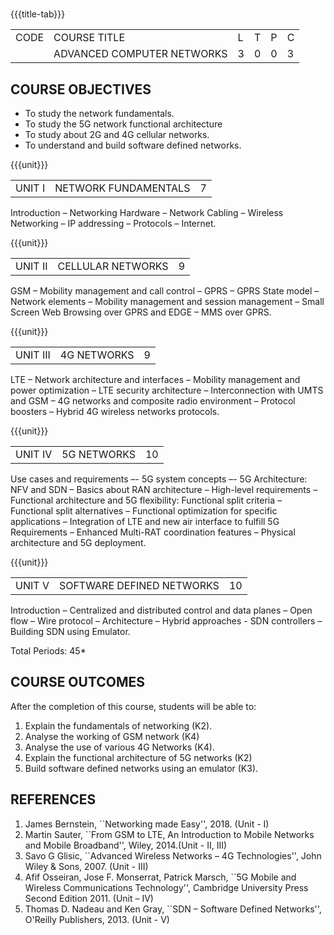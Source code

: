 * 
:properties:
:author: V.S.Felix Enigo
:date: 31 May 2022
:end:

#+startup: showall
{{{title-tab}}}
| CODE | COURSE TITLE               | L | T | P | C |
|      | ADVANCED COMPUTER NETWORKS | 3 | 0 | 0 | 3 |

** COURSE OBJECTIVES
- To study the network fundamentals. 
- To study the 5G network functional architecture
- To study about 2G and 4G cellular networks. 
- To understand and build software defined networks. 

{{{unit}}}
| UNIT I | NETWORK FUNDAMENTALS | 7 |
Introduction -- Networking Hardware -- Network Cabling -- Wireless Networking -- IP addressing -- Protocols -- Internet.

{{{unit}}}
| UNIT II | CELLULAR NETWORKS | 9 |
GSM -- Mobility management and call control -- GPRS -- GPRS State model -- Network elements -- Mobility management and session management -- Small Screen Web Browsing over GPRS and EDGE -- MMS over GPRS.

{{{unit}}}
| UNIT III | 4G NETWORKS | 9 |
LTE -- Network architecture and interfaces -- Mobility management and power optimization -- LTE security architecture -- Interconnection with UMTS and GSM -- 4G networks and composite radio environment -- Protocol boosters -- Hybrid 4G wireless networks protocols.

{{{unit}}}
| UNIT IV | 5G NETWORKS | 10 |
Use cases and requirements –- 5G system concepts –- 5G Architecture: NFV and SDN -- Basics about RAN architecture -- High-level requirements -- Functional architecture and 5G flexibility: Functional split criteria -- Functional split alternatives -- Functional optimization for specific applications -- Integration of LTE and new air interface to fulfill 5G Requirements -- Enhanced Multi-RAT coordination features -- Physical architecture and 5G deployment.

{{{unit}}}
| UNIT V | SOFTWARE DEFINED NETWORKS | 10 |
Introduction -- Centralized and distributed control and data planes -- Open flow -- Wire protocol -- Architecture -- Hybrid approaches - SDN controllers -- Building SDN using Emulator.


\hfill *Total Periods: 45*
  
** COURSE OUTCOMES
After the completion of this course, students will be able to: 
1. Explain the fundamentals of networking (K2).
2. Analyse the working of GSM network (K4)
3. Analyse the use of various 4G Networks (K4).
4. Explain the functional architecture of 5G networks (K2)
5. Build software defined networks using an emulator (K3). 

** REFERENCES
1. James Bernstein, ``Networking made Easy'', 2018. (Unit - I) 
2. Martin Sauter, ``From GSM to LTE, An Introduction to Mobile Networks and Mobile Broadband'', Wiley, 2014.(Unit - II, III)
3. Savo G Glisic, ``Advanced Wireless Networks -- 4G Technologies'', John Wiley & Sons, 2007. (Unit - III)
4. Afif Osseiran, Jose F. Monserrat, Patrick Marsch, ``5G Mobile and Wireless Communications Technology'', Cambridge University Press Second Edition 2011. (Unit – IV)
5. Thomas D. Nadeau and Ken Gray, ``SDN -- Software Defined Networks'', O'Reilly Publishers, 2013.  (Unit - V)
